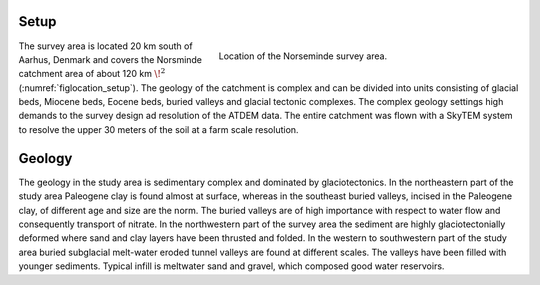 .. _norseminde_setup:

Setup
=====

.. figure:: images/fig_norsemindelocation.png
    :align: right
    :figwidth: 55%
    :name: figlocation_setup

    Location of the Norseminde survey area.

The survey area is located 20 km south of Aarhus, Denmark and covers the Norsminde catchment area of about 120 km :math:`\!^2` (:numref:`figlocation_setup`). The geology of the catchment is complex and can be divided into units consisting of glacial beds, Miocene beds, Eocene beds, buried valleys and glacial tectonic complexes. The complex geology settings high demands to the survey design ad resolution of the ATDEM data. The entire catchment was flown with a SkyTEM system to resolve the upper 30 meters of the soil at a farm scale resolution.




Geology
=======

The geology in the study area is sedimentary complex and dominated by glaciotectonics.  In the northeastern part of the study area Paleogene clay is found almost at surface, whereas in the southeast buried valleys, incised in the Paleogene clay, of different age and size are the norm. The buried valleys are of high importance with respect to water flow and consequently transport of nitrate. In the northwestern part of the survey area the sediment are highly glaciotectonially deformed where sand and clay layers have been thrusted and folded. In the western to southwestern part of the study area buried subglacial melt-water eroded tunnel valleys are found at different scales. The valleys have been filled with younger sediments. Typical infill is meltwater sand and gravel, which composed good water reservoirs.  




